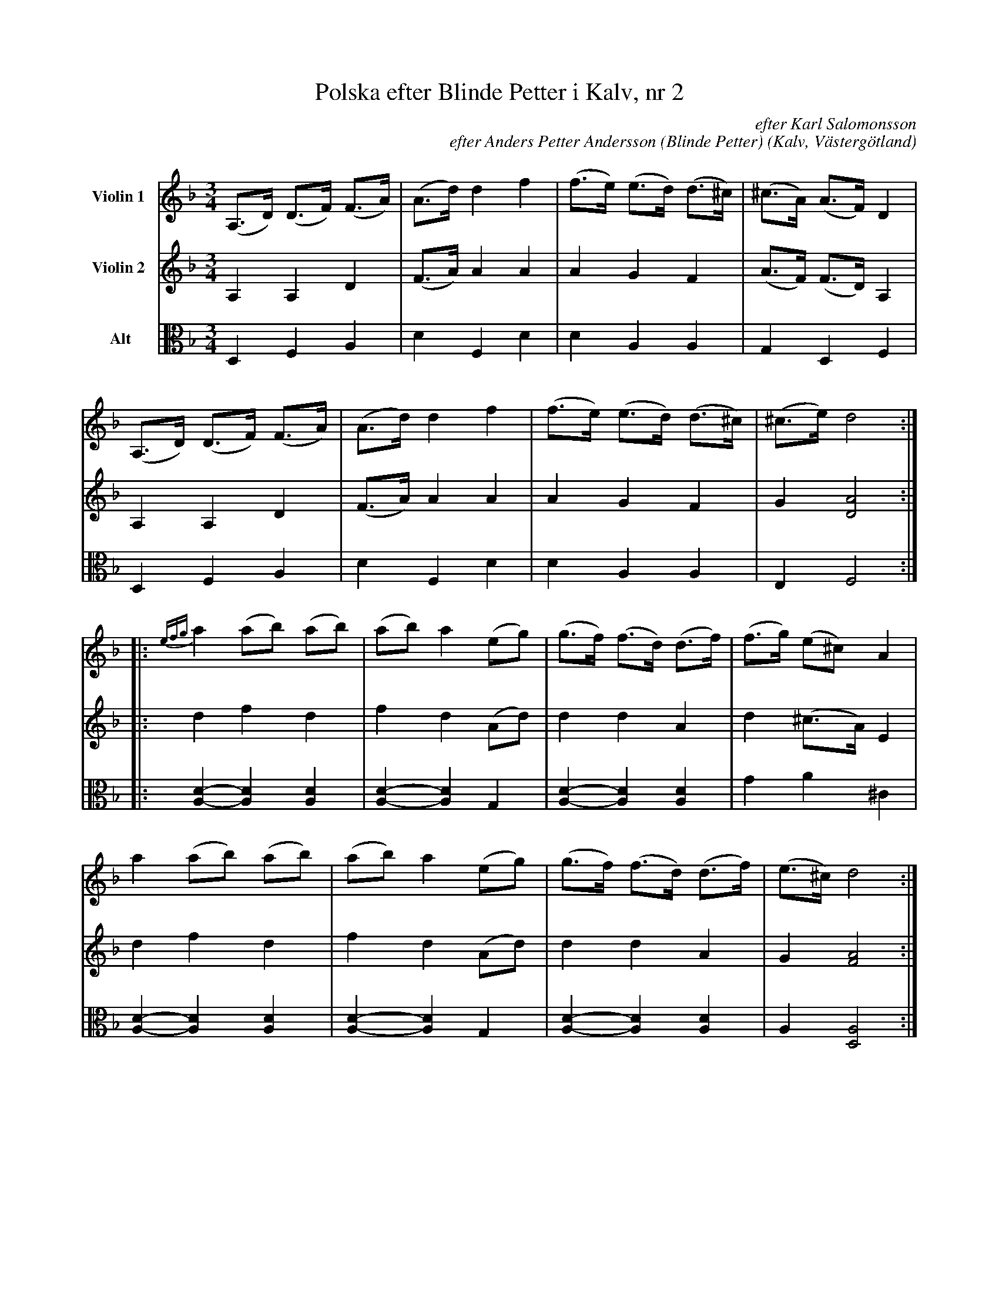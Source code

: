 %%abc-charset utf-8

%%abc-charset utf-8
X:6
T:Polska efter Blinde Petter i Kalv, nr 2
B:25 Västgötalåtar arrangerade för två fioler och altfiol, Gösta Klemming, 1978, Göteborgs Spelmansgille
O:Kalv, Västergötland
C:efter Karl Salomonsson
C:efter Anders Petter Andersson (Blinde Petter)
Z:Per Bergsten, 2017-09-17
R:Polska
M:3/4
L:1/8
K:F
V:1 name="Violin 1 "
(A,>D) (D->F) (F>A) | (A>d) d2 f2 | (f>e) (e>d) (d>^c) | (^c>A) (A>F) D2 |
(A,>D) (D->F) (F>A) | (A>d) d2 f2 | (f>e) (e>d) (d>^c) | (^c>e) d4 :|
|: {efg}a2 (ab) (ab) | (ab) a2 (eg) | (g>f) (f>d) (d>f) | (f>g) (e^c) A2 |
a2 (ab) (ab) | (ab) a2 (eg) | (g>f) (f>d) (d>f) | (e>^c) d4 :|] 
V:2 name="Violin 2 "
A,2 A,2 D2 | (F>A) A2 A2 | A2 G2 F2 | (A>F) (F>D)  A,2 |
A,2 A,2 D2 | (F>A) A2 A2 | A2 G2 F2 | G2 [DA]4 :|
|: d2 f2 d2 | f2 d2 (Ad) | d2 d2 A2 | d2 (^c>A) E2 | 
d2 f2 d2 | f2 d2 (Ad) | d2 d2 A2 | G2 [FA]4 :|]
V:3 clef=C name="Alt"
D,2 F,2 A,2 | D2 F,2 D2 | D2 A,2 A,2 | G,2 D,2 F,2 |
D,2 F,2 A,2 | D2 F,2 D2 | D2 A,2 A,2 | E,2 F,4 :|
|: [A,D]2-[A,D]2 [A,D]2 | [A,D]2-[A,D]2 G,2 | [A,D]2-[A,D]2 [A,D]2 | G2 A2 ^C2 |
[A,D]2-[A,D]2 [A,D]2 | [A,D]2-[A,D]2 G,2 | [A,D]2-[A,D]2 [A,D]2 | A,2 [D,A,]4 :|]

